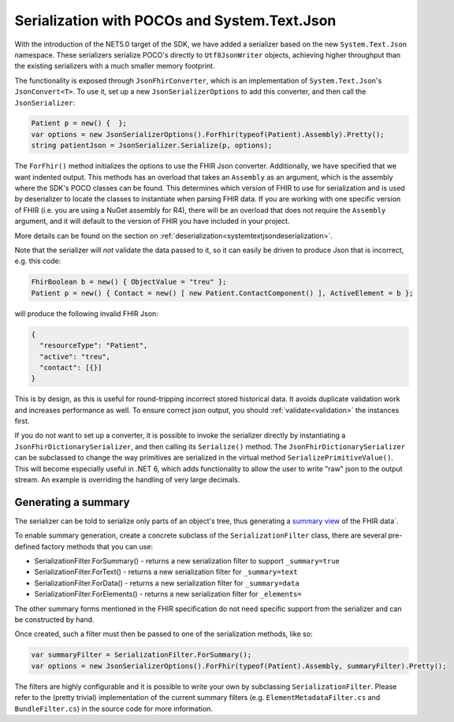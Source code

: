=============================================
Serialization with POCOs and System.Text.Json
=============================================

With the introduction of the NET5.0 target of the SDK, we have added a serializer based on the new ``System.Text.Json`` namespace. 
These serializers serialize POCO's directly to ``Utf8JsonWriter`` objects, achieving higher throughput than the existing serializers with a much smaller memory footprint.

The functionality is exposed through ``JsonFhirConverter``, which is an implementation of ``System.Text.Json``'s ``JsonConvert<T>``.
To use it, set up a new ``JsonSerializerOptions`` to add this converter, and then call the ``JsonSerializer``:

.. code-block:: csharp

    Patient p = new() {  };
    var options = new JsonSerializerOptions().ForFhir(typeof(Patient).Assembly).Pretty();
    string patientJson = JsonSerializer.Serialize(p, options);

The ``ForFhir()`` method initializes the options to use the FHIR Json converter. Additionally, we have specified that we want
indented output. This methods has an overload that takes an ``Assembly`` as an argument, which is the assembly where the SDK's POCO classes can be found. This
determines which version of FHIR to use for serialization and is used by deserializer to locate the classes to instantiate when parsing
FHIR data. If you are working with one specific version of FHIR (i.e. you are using a NuGet assembly for R4), there will be an overload
that does not require the ``Assembly`` argument, and it will default to the version of FHIR you have included in your project.

More details can be found on the section on :ref:`deserialization<systemtextjsondeserialization>`.

Note that the serializer will *not* validate the data passed to it, so it can easily be driven to produce Json that is incorrect, e.g.
this code:

.. code-block:: csharp

    FhirBoolean b = new() { ObjectValue = "treu" };
    Patient p = new() { Contact = new() [ new Patient.ContactComponent() ], ActiveElement = b };

will produce the following invalid FHIR Json:

.. code-block:: json

    {
      "resourceType": "Patient",
      "active": "treu",
      "contact": [{}]
    }

This is by design, as this is useful for round-tripping incorrect stored historical data. It avoids duplicate validation work and increases performance as well.
To ensure correct json output, you should :ref:`validate<validation>` the instances first.

If you do not want to set up a converter, it is possible to invoke the serializer directly by
instantiating a ``JsonFhirDictionarySerializer``, and then calling its ``Serialize()`` method. The ``JsonFhirDictionarySerializer`` can be subclassed
to change the way primitives are serialized in the virtual method ``SerializePrimitiveValue()``. This will become especially useful in .NET 6, which adds
functionality to allow the user to write "raw" json to the output stream. An example is overriding the handling of very large decimals.

Generating a summary
--------------------
The serializer can be told to serialize only parts of an object's tree, thus generating a `summary view <http://hl7.org/fhir/search.html#summary>`_ of the FHIR data`.

To enable summary generation, create a concrete subclass of the ``SerializationFilter`` class, there are several pre-defined factory methods that you can use:

* SerializationFilter.ForSummary() - returns a new serialization filter to support ``_summary=true``
* SerializationFilter.ForText() - returns a new serialization filter for ``_summary=text``
* SerializationFilter.ForData() - returns a new serialization filter for ``_summary=data``
* SerializationFilter.ForElements() - returns a new serialization filter for ``_elements=``

The other summary forms mentioned in the FHIR specification do not need specific support from the serializer and can be constructed by hand.

Once created, such a filter must then be passed to one of the serialization methods, like so:

.. code-block:: csharp

    var summaryFilter = SerializationFilter.ForSummary();
    var options = new JsonSerializerOptions().ForFhir(typeof(Patient).Assembly, summaryFilter).Pretty();

The filters are highly configurable and it is possible to write your own by subclassing ``SerializationFilter``. Please refer to the (pretty trivial)
implementation of the current summary filters (e.g. ``ElementMetadataFilter.cs`` and ``BundleFilter.cs``) in the source code for more information.